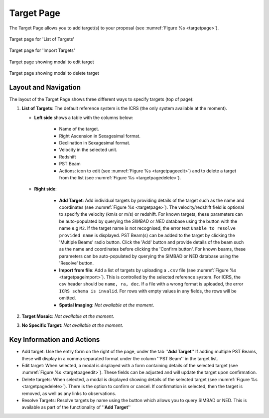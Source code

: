 Target Page
~~~~~~~~~~~

The Target Page allows you to add target(s) to your proposal (see :numref:`Figure %s <targetpage>`).

.. |icoresolve| image:: /images/resolvebutton.png
   :width: 10%
   :alt: Landing page icons

.. |editicon| image:: /images/editicon.png
   :width: 6%
   :alt: Landing page icons

.. |deleteicon| image:: /images/deleteicon.png
   :width: 6%
   :alt: Landing page icons

.. _targetpage:

.. figure:: /images/targetPage.png
   :width: 90%
   :align: center
   :alt: Image of the Target page for 'List of Targets'. 

   Target page for 'List of Targets'

.. _targetpageimport:

.. figure:: /images/targetPageimport.png
   :width: 90%
   :align: center
   :alt: Image of the Target page for 'Import Targets'. 

   Target page for 'Import Targets'

.. _targetpageedit:

.. figure:: /images/targetPageedit.png
   :width: 90%
   :align: center
   :alt: Target page showing modal to edit target. 

   Target page showing modal to edit target


.. _targetpagedelete:

.. figure:: /images/targetPagedelete.png
   :width: 90%
   :align: center
   :alt: Target page showing modal to delete target.

   Target page showing modal to delete target



Layout and Navigation
=====================

The layout of the Target Page shows three different ways to specify targets (top of page):

1. **List of Targets**: The default reference system is the ICRS (the only system available at the moment).
   
   - **Left side** shows a table with the columns below:
  
       - Name of the target.
       - Right Ascension in Sexagesimal format.
       - Declination in Sexagesimal format.
       - Velocity in the selected unit.
       - Redshift
       - PST Beam
       - Actions: |editicon| icon to edit (see :numref:`Figure %s <targetpageedit>`) and |deleteicon| to delete a target from the list (see :numref:`Figure %s <targetpagedelete>`).
  
   - **Right side**:
  
       - **Add Target**: Add individual targets by providing details of the target such as the name and coordinates (see :numref:`Figure %s <targetpage>`). The velocity/redshift field is optional to specify the velocity (km/s or m/s) or redshift. For known targets, these parameters can be auto-populated by querying the *SIMBAD* or *NED* database using the |icoresolve| button with the name e.g ``M2``. If the target name is not recognised, the error text ``Unable to resolve provided name`` is displayed. PST Beam(s) can be added to the target by clicking the 'Multiple Beams' radio button. Click the 'Add' button and provide details of the beam such as the name and coordinates before clicking the 'Confirm button'. For known beams, these parameters can be auto-populated by querying the SIMBAD or NED database using the 'Resolve' button.
       - **Import from file**: Add a list of targets by uploading a ``.csv`` file (see :numref:`Figure %s <targetpageimport>`). This is controlled by the selected reference system. For ICRS, the csv header should be ``name, ra, dec``. If a file with a wrong format is uploaded, the error ``ICRS schema is invalid``. For rows with empty values in any fields, the rows will be omitted. 
       - **Spatial Imaging**: *Not available at the moment*.
  
   

2. **Target Mosaic**: *Not available at the moment*.

3. **No Specific Target**: *Not available at the moment*.




Key Information and Actions
===========================

- Add target:
  Use the entry form on the right of the page, under the tab ''**Add Target**'' If adding multiple PST Beams, these will display in a comma separated format under the column ''PST Beam'' in the target list.

- Edit target:
  When selected, a modal is displayed with a form containing details of the selected target (see :numref:`Figure %s <targetpageedit>`).
  These fields can be adjusted and will update the target upon confirmation.

- Delete targets:
  When selected, a modal is displayed showing details of the selected target (see :numref:`Figure %s <targetpagedelete>`).
  There is the option to confirm or cancel.
  If confirmation is selected, then the target is removed, as well as any links to observations.

- Resolve Targets:
  Resolve targets by name using the |icoresolve| button which allows you to query SIMBAD or NED.
  This is available as part of the functionality of ''**Add Target**''

